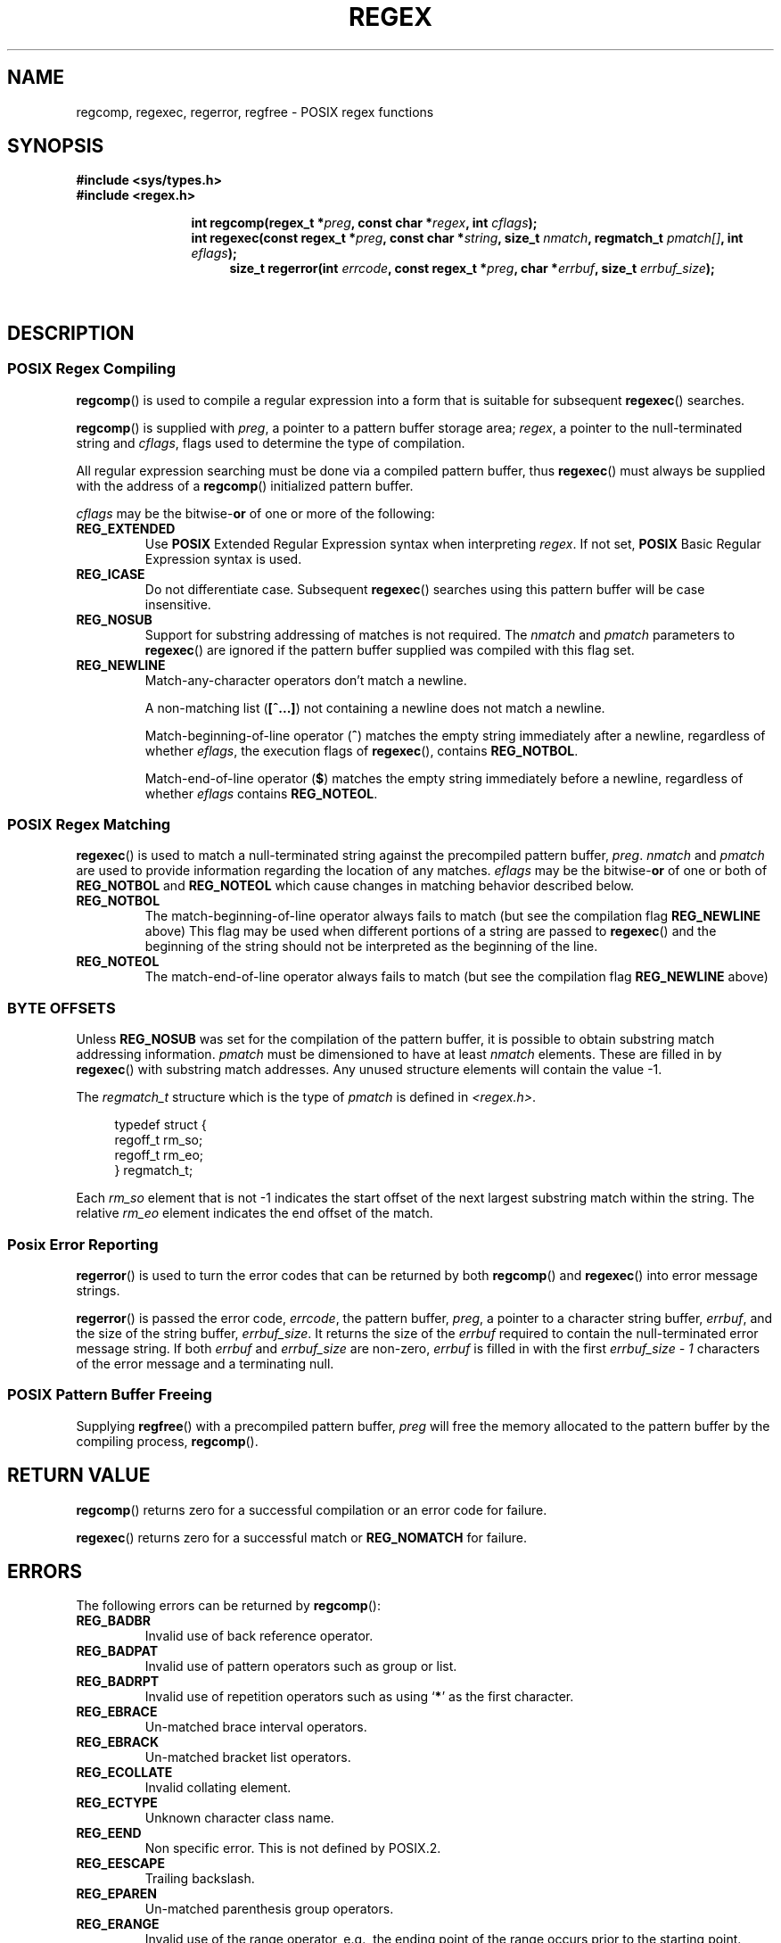 .\" Copyright (C), 1995, Graeme W. Wilford. (Wilf.)
.\"
.\" Permission is granted to make and distribute verbatim copies of this
.\" manual provided the copyright notice and this permission notice are
.\" preserved on all copies.
.\"
.\" Permission is granted to copy and distribute modified versions of this
.\" manual under the conditions for verbatim copying, provided that the
.\" entire resulting derived work is distributed under the terms of a
.\" permission notice identical to this one.
.\"
.\" Since the Linux kernel and libraries are constantly changing, this
.\" manual page may be incorrect or out-of-date.  The author(s) assume no
.\" responsibility for errors or omissions, or for damages resulting from
.\" the use of the information contained herein.  The author(s) may not
.\" have taken the same level of care in the production of this manual,
.\" which is licensed free of charge, as they might when working
.\" professionally.
.\"
.\" Formatted or processed versions of this manual, if unaccompanied by
.\" the source, must acknowledge the copyright and authors of this work.
.\"
.\" Wed Jun 14 16:10:28 BST 1995 Wilf. (G.Wilford@ee.surrey.ac.uk)
.\" Tiny change in formatting - aeb, 950812
.\" Modified 8 May 1998 by Joseph S. Myers (jsm28@cam.ac.uk)
.\"
.\" show the synopsis section nicely
.de xx
.in \\n(INu+\\$1
.ti -\\$1
..
.TH REGEX 3 1998-05-08 "GNU" "Linux Programmer's Manual"
.SH NAME
regcomp, regexec, regerror, regfree \- POSIX regex functions
.SH SYNOPSIS
.B #include <sys/types.h>
.br
.B #include <regex.h>
.sp
.xx \w'\fBint\ regcomp(\fR'u
.BI "int\ regcomp(regex_t *" preg ", const char *" regex ,
.BI "int " cflags );
.xx \w'\fBint\ regexec(\fR'u
.BI "int\ regexec(const regex_t *" preg ", const char *" string ,
.BI "size_t " nmatch ", regmatch_t " pmatch[] ,
.BI "int " eflags );
.xx \w'\fBsize_t\ regerror(\fR'u
.BI "size_t\ regerror(int " errcode ,
.BI "const regex_t *" preg ", char *" errbuf ,
.BI "size_t " errbuf_size );
.xx \w'\fBvoid\ regfree(\fR'
.BI "void\ regfree(regex_t *" preg );
.SH DESCRIPTION
.SS "POSIX Regex Compiling"
.BR regcomp ()
is used to compile a regular expression into a form that is suitable
for subsequent
.BR regexec ()
searches.

.BR regcomp ()
is supplied with
.IR preg ,
a pointer to a pattern buffer storage area;
.IR regex ,
a pointer to the null-terminated string and
.IR cflags ,
flags used to determine the type of compilation.

All regular expression searching must be done via a compiled pattern
buffer, thus
.BR regexec ()
must always be supplied with the address of a
.BR regcomp ()
initialized pattern buffer.

.I cflags
may be the
.RB bitwise- or
of one or more of the following:
.TP
.B REG_EXTENDED
Use
.B POSIX
Extended Regular Expression syntax when interpreting
.IR regex .
If not set,
.B POSIX
Basic Regular Expression syntax is used.
.TP
.B REG_ICASE
Do not differentiate case.
Subsequent
.BR regexec ()
searches using this pattern buffer will be case insensitive.
.TP
.B REG_NOSUB
Support for substring addressing of matches is not required.
The
.I nmatch
and
.I pmatch
parameters to
.BR regexec ()
are ignored if the pattern buffer supplied was compiled with this flag set.
.TP
.B REG_NEWLINE
Match-any-character operators don't match a newline.

A non-matching list
.RB ( [^...] )
not containing a newline does not match a newline.

Match-beginning-of-line operator
.RB ( ^ )
matches the empty string immediately after a newline, regardless of
whether
.IR eflags ,
the execution flags of
.BR regexec (),
contains
.BR REG_NOTBOL .

Match-end-of-line operator
.RB ( $ )
matches the empty string immediately before a newline, regardless of
whether
.I eflags
contains
.BR REG_NOTEOL .
.SS "POSIX Regex Matching"
.BR regexec ()
is used to match a null-terminated string
against the precompiled pattern buffer,
.IR preg .
.I nmatch
and
.I pmatch
are used to provide information regarding the location of any matches.
.I eflags
may be the
.RB bitwise- or
of one or both of
.B REG_NOTBOL
and
.B REG_NOTEOL
which cause changes in matching behavior described below.
.TP
.B REG_NOTBOL
The match-beginning-of-line operator always fails to match (but see the
compilation flag
.B REG_NEWLINE
above)
This flag may be used when different portions of a string are passed to
.BR regexec ()
and the beginning of the string should not be interpreted as the
beginning of the line.
.TP
.B REG_NOTEOL
The match-end-of-line operator always fails to match (but see the
compilation flag
.B REG_NEWLINE
above)
.SS "BYTE OFFSETS"
Unless
.B REG_NOSUB
was set for the compilation of the pattern buffer, it is possible to
obtain substring match addressing information.
.I pmatch
must be dimensioned to have at least
.I nmatch
elements.
These are filled in by
.BR regexec ()
with substring match addresses.
Any unused structure elements will contain the value \-1.

The
.I regmatch_t
structure which is the type of
.I pmatch
is defined in
.IR <regex.h> .

.RS 4
.nf
typedef struct {
    regoff_t rm_so;
    regoff_t rm_eo;
} regmatch_t;
.fi
.RE

Each
.I rm_so
element that is not \-1 indicates the start offset of the next largest
substring match within the string.
The relative
.I rm_eo
element indicates the end offset of the match.
.SS "Posix Error Reporting"
.BR regerror ()
is used to turn the error codes that can be returned by both
.BR regcomp ()
and
.BR regexec ()
into error message strings.

.BR regerror ()
is passed the error code,
.IR errcode ,
the pattern buffer,
.IR preg ,
a pointer to a character string buffer,
.IR errbuf ,
and the size of the string buffer,
.IR errbuf_size .
It returns the size of the
.I errbuf
required to contain the null-terminated error message string.
If both
.I errbuf
and
.I errbuf_size
are non-zero,
.I errbuf
is filled in with the first
.I "errbuf_size \- 1"
characters of the error message and a terminating null.
.SS "POSIX Pattern Buffer Freeing"
Supplying
.BR regfree ()
with a precompiled pattern buffer,
.I preg
will free the memory allocated to the pattern buffer by the compiling
process,
.BR regcomp ().
.SH "RETURN VALUE"
.BR regcomp ()
returns zero for a successful compilation or an error code for failure.

.BR regexec ()
returns zero for a successful match or
.B REG_NOMATCH
for failure.
.SH ERRORS
The following errors can be returned by
.BR regcomp ():
.TP
.B REG_BADBR
Invalid use of back reference operator.
.TP
.B REG_BADPAT
Invalid use of pattern operators such as group or list.
.TP
.B REG_BADRPT
Invalid use of repetition operators such as using
.RB ` * '
as the first character.
.TP
.B REG_EBRACE
Un-matched brace interval operators.
.TP
.B REG_EBRACK
Un-matched bracket list operators.
.TP
.B REG_ECOLLATE
Invalid collating element.
.TP
.B REG_ECTYPE
Unknown character class name.
.TP
.B REG_EEND
Non specific error.
This is not defined by POSIX.2.
.TP
.B REG_EESCAPE
Trailing backslash.
.TP
.B REG_EPAREN
Un-matched parenthesis group operators.
.TP
.B REG_ERANGE
Invalid use of the range operator, e.g., the ending point of the range
occurs prior to the starting point.
.TP
.B REG_ESIZE
Compiled regular expression requires a pattern buffer larger than 64Kb.
This is not defined by POSIX.2.
.TP
.B REG_ESPACE
The regex routines ran out of memory.
.TP
.B REG_ESUBREG
Invalid back reference to a subexpression.
.SH "CONFORMING TO"
POSIX.1-2001.
.SH "SEE ALSO"
.BR grep (1),
.BR regex (7),
GNU regex manual
